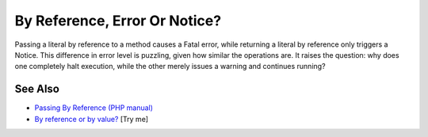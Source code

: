 .. _by-reference,-error-or-notice?:

By Reference, Error Or Notice?
------------------------------

.. meta::
	:description:
		By Reference, Error Or Notice?: Passing a literal by reference to a method causes a Fatal error, while returning a literal by reference only triggers a Notice.
	:twitter:card: summary_large_image
	:twitter:site: @exakat
	:twitter:title: By Reference, Error Or Notice?
	:twitter:description: By Reference, Error Or Notice?: Passing a literal by reference to a method causes a Fatal error, while returning a literal by reference only triggers a Notice
	:twitter:creator: @exakat
	:twitter:image:src: https://php-tips.readthedocs.io/en/latest/_images/by_reference_errors.png
	:og:image: https://php-tips.readthedocs.io/en/latest/_images/by_reference_errors.png
	:og:title: By Reference, Error Or Notice?
	:og:type: article
	:og:description: Passing a literal by reference to a method causes a Fatal error, while returning a literal by reference only triggers a Notice
	:og:url: https://php-tips.readthedocs.io/en/latest/tips/by_reference_errors.html
	:og:locale: en

.. raw:: html

	<script type="application/ld+json">{"@context":"https:\/\/schema.org","@graph":[{"@type":"WebPage","@id":"https:\/\/php-tips.readthedocs.io\/en\/latest\/tips\/by_reference_errors.html","url":"https:\/\/php-tips.readthedocs.io\/en\/latest\/tips\/by_reference_errors.html","name":"By Reference, Error Or Notice?","isPartOf":{"@id":"https:\/\/www.exakat.io\/"},"datePublished":"Wed, 11 Jun 2025 20:19:01 +0000","dateModified":"Wed, 11 Jun 2025 20:19:01 +0000","description":"Passing a literal by reference to a method causes a Fatal error, while returning a literal by reference only triggers a Notice","inLanguage":"en-US","potentialAction":[{"@type":"ReadAction","target":["https:\/\/php-tips.readthedocs.io\/en\/latest\/tips\/by_reference_errors.html"]}]},{"@type":"WebSite","@id":"https:\/\/www.exakat.io\/","url":"https:\/\/www.exakat.io\/","name":"Exakat","description":"Smart PHP static analysis","inLanguage":"en-US"}]}</script>

Passing a literal by reference to a method causes a Fatal error, while returning a literal by reference only triggers a Notice. This difference in error level is puzzling, given how similar the operations are. It raises the question: why does one completely halt execution, while the other merely issues a warning and continues running?

.. image:: ../images/by_reference_errors.png

See Also
________

* `Passing By Reference (PHP manual) <https://www.php.net/manual/en/language.references.pass.php>`_
* `By reference or by value? <https://3v4l.org/6knLV>`_ [Try me]

